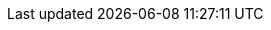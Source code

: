 ifdef::env-github,rspecator-view[]

'''
== Implementation Specification
(visible only on this page)

== Message
Consider replacing this octal escape sequence with a Unicode or hexadecimal sequence instead.

== Highlighting

The octal escape sequence

'''

endif::env-github,rspecator-view[]
